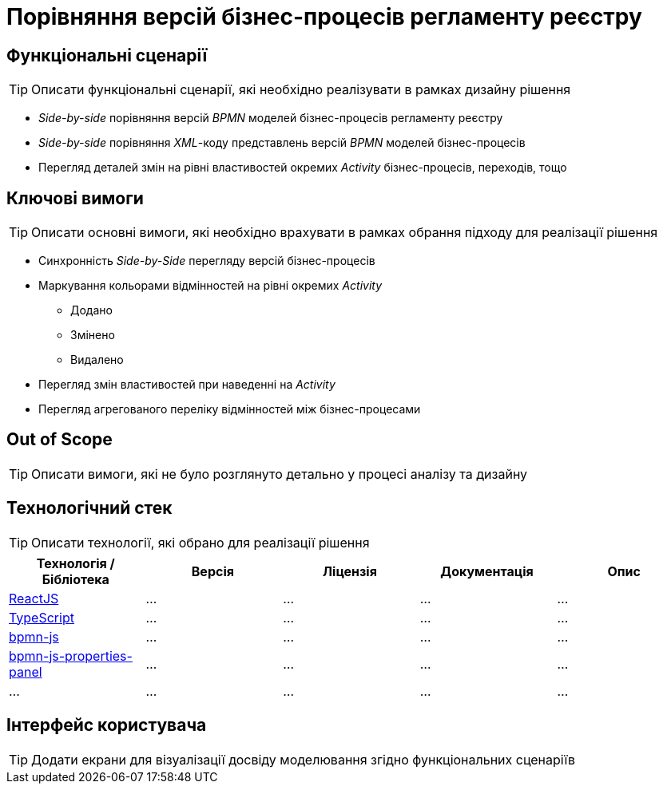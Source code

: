 = Порівняння версій бізнес-процесів регламенту реєстру

== Функціональні сценарії

[TIP]
Описати функціональні сценарії, які необхідно реалізувати в рамках дизайну рішення

- _Side-by-side_ порівняння версій _BPMN_ моделей бізнес-процесів регламенту реєстру
- _Side-by-side_ порівняння _XML_-коду представлень версій _BPMN_ моделей бізнес-процесів
- Перегляд деталей змін на рівні властивостей окремих _Activity_ бізнес-процесів, переходів, тощо

== Ключові вимоги

[TIP]
Описати основні вимоги, які необхідно врахувати в рамках обрання підходу для реалізації рішення

* Синхронність _Side-by-Side_ перегляду версій бізнес-процесів
* Маркування кольорами відмінностей на рівні окремих _Activity_
** [green]#Додано#
** [yellow]#Змінено#
** [red]#Видалено#
* Перегляд змін властивостей при наведенні на _Activity_
* Перегляд агрегованого переліку відмінностей між бізнес-процесами

== Out of Scope

[TIP]
Описати вимоги, які не було розглянуто детально у процесі аналізу та дизайну

== Технологічний стек

[TIP]
Описати технології, які обрано для реалізації рішення

|===
|Технологія / Бібліотека|Версія|Ліцензія|Документація|Опис

|https://...[ReactJS]
|...
|...
|...
|...

|https://...[TypeScript]
|...
|...
|...
|...

|https://...[bpmn-js]
|...
|...
|...
|...

|https://...[bpmn-js-properties-panel]
|...
|...
|...
|...

|...
|...
|...
|...
|...

|===

== Інтерфейс користувача

[TIP]
Додати екрани для візуалізації досвіду моделювання згідно функціональних сценаріїв